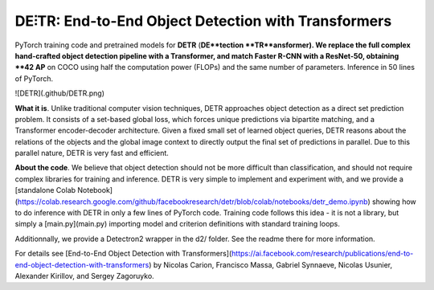 **DE⫶TR**: End-to-End Object Detection with Transformers
========
PyTorch training code and pretrained models for **DETR** (**DE**tection **TR**ansformer).
We replace the full complex hand-crafted object detection pipeline with a Transformer, and match Faster R-CNN with a ResNet-50, obtaining **42 AP** on COCO using half the computation power (FLOPs) and the same number of parameters. Inference in 50 lines of PyTorch.

![DETR](.github/DETR.png)

**What it is**. Unlike traditional computer vision techniques, DETR approaches object detection as a direct set prediction problem. It consists of a set-based global loss, which forces unique predictions via bipartite matching, and a Transformer encoder-decoder architecture. 
Given a fixed small set of learned object queries, DETR reasons about the relations of the objects and the global image context to directly output the final set of predictions in parallel. Due to this parallel nature, DETR is very fast and efficient.

**About the code**. We believe that object detection should not be more difficult than classification,
and should not require complex libraries for training and inference.
DETR is very simple to implement and experiment with, and we provide a
[standalone Colab Notebook](https://colab.research.google.com/github/facebookresearch/detr/blob/colab/notebooks/detr_demo.ipynb)
showing how to do inference with DETR in only a few lines of PyTorch code.
Training code follows this idea - it is not a library,
but simply a [main.py](main.py) importing model and criterion
definitions with standard training loops.

Additionnally, we provide a Detectron2 wrapper in the d2/ folder. See the readme there for more information.

For details see [End-to-End Object Detection with Transformers](https://ai.facebook.com/research/publications/end-to-end-object-detection-with-transformers) by Nicolas Carion, Francisco Massa, Gabriel Synnaeve, Nicolas Usunier, Alexander Kirillov, and Sergey Zagoruyko.
